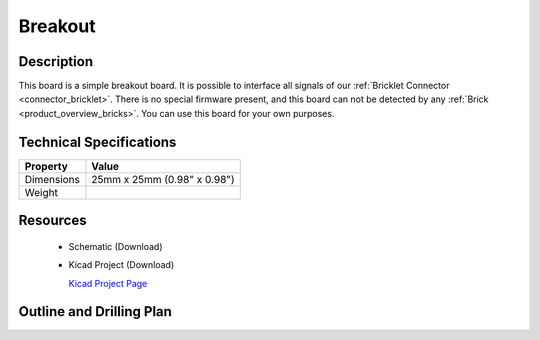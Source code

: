 .. _breakout_bricklet:

Breakout
========


.. raw:: html

	<img alt="Servo Brick 1" src="../../_images/Bricks/Servo_Brick/servo_brick2.jpg" style="width: 303.0px; height: 233.0px;" /></a>
	<img alt="Servo Brick 2" src="../../_images/Bricks/Servo_Brick/servo_brick2.jpg" style="width: 303.0px; height: 233.0px;" /></a>
.. raw:: latex

	\includegraphics{Images/Bricks/Servo_Brick/servo_brick2.jpg}


Description
-----------

This board is a simple breakout board. It is possible to interface all signals of our 
:ref:`Bricklet Connector <connector_bricklet>`.
There is no special firmware present, and this board can not be detected by any 
:ref:`Brick <product_overview_bricks>`.
You can use this board for your own purposes.

Technical Specifications
------------------------

================================  ============================================================
Property                          Value
================================  ============================================================
Dimensions                        25mm x 25mm (0.98" x 0.98")
Weight
================================  ============================================================

Resources
---------

 * Schematic (Download)
 * Kicad Project (Download)

   `Kicad Project Page <http://kicad.sourceforge.net/>`_

.. Connectivity
.. ------------

Outline and Drilling Plan
-------------------------

.. image:: /Images/Dimensions/breakout_dimensions.png
   :width: 300pt
   :alt: alternate text
   :align: center

